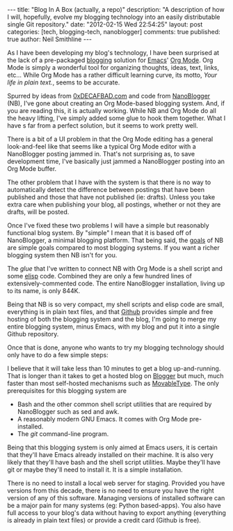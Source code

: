 #+BEGIN_HTML
---
title:             "Blog In A Box (actually, a repo)"
description:       "A description of how I will, hopefully, evolve my blogging technology into an easily distributable single Git repository."
date:              "2012-02-15 Wed 22:54:25"
layout:            post
categories:        [tech, blogging-tech, nanoblogger]
comments:          true          
published:         true
author:            Neil Smithline
---
#+END_HTML

As I have been developing my blog's technology, I have been surprised at the lack of a pre-packaged [[http://en.wikipedia.org/wiki/Blog][blogging]] solution for [[http://www.gnu.org/software/emacs/][Emacs]]' [[http://orgmode.org/][Org Mode]]. Org Mode is simply a wonderful tool for organizing thoughts, ideas, text, links, etc... While Org Mode has a rather difficult learning curve, its motto, /Your life in plain text./, seems to be accurate.

Spurred by ideas from [[http://decafbad.com][0xDECAFBAD.com]] and code from [[http://nanoblogger.sourceforge.net/][NanoBlogger]] (NB), I've gone about creating an Org Mode-based blogging system. And, if you are reading this, it is actually working. While NB and Org Mode do all the heavy lifting, I've simply added some glue to hook them together. What I have s far from a perfect solution, but it seems to work pretty well. 

There is a bit of a UI problem in that the Org Mode editing has a general look-and-feel like that seems like a typical Org Mode editor with a NanoBlogger posting jammed in. That's not surprising as, to save development time, I've basically just jammed a NanoBlogger posting into an Org Mode buffer.

The other problem that I have with the system is that there is no way to automatically detect the difference between postings that have been published and those that have not published (ie: drafts). Unless you take extra care when publishing your blog, all postings, whether or not they are drafts, will be posted.

Once I've fixed these two problems I will have a simple but reasonably functional blog system. By "simple" I mean that it is based off of NanoBlogger, a minimal blogging platform. That being said, the [[http://nanoblogger.sourceforge.net/][goals]] of NB are simple goals compared to most blogging systems. If you want a richer blogging system then NB isn't for you.

The /glue/ that I've written to connect NB with Org Mode is a shell script and some [[http://en.wikipedia.org/wiki/Elisp][elisp]] code. Combined they are only a few hundred lines of extensively-commented code. The entire NanoBlogger installation, living up to its name, is only 844K. 

Being that NB is so very compact, my shell scripts and elisp code are small, everything is in plain text files, and that [[http://github.com][Github]] provides simple and free hosting of both the blogging system and the blog, I'm going to merge my entire blogging system, minus Emacs, with my blog and put it into a single Github repository. 

Once that is done, anyone who wants to try my blogging technology should only have to do a few simple steps:
  # Fork my blog to their own Github repository.
  # Clone their copy of my blog to their computer.
  # Delete my blog postings (I'm assuming people will want to create their own postings and not republish mine).
  # Run emacs and load the single elisp glue file I've created.
  # Start blogging.

I believe that it will take less than 10 minutes to get a blog up-and-running. That is longer than it takes to get a hosted blog on [[http://www.blogger.com][Blogger]] but much, much faster than most self-hosted mechanisms such as [[http://www.movabletype.com/][MovableType]]. The only prerequisites for this blogging system are
  - Bash and the other common shell script utilities that are required by NanoBlogger such as sed and awk.
  - A reasonably modern GNU Emacs. It comes with Org Mode pre-installed.
  - The /git/ command-line program.

Being that this blogging system is only aimed at Emacs users, it is certain that they'll have Emacs already installed on their machine. It is also very likely that they'll have bash and the shell script utilities. Maybe they'll have git or maybe they'll need to install it. It is a simple installation.

There is no need to install a local web server for staging. Provided you have versions from this decade, there is no need to ensure you have the right version of any of this software. Managing versions of installed software can be a major pain for many systems (eg: Python based-apps). You also have full access to your blog's data without having to export anything (everything is already in plain text files) or provide a credit card (Github is free).
